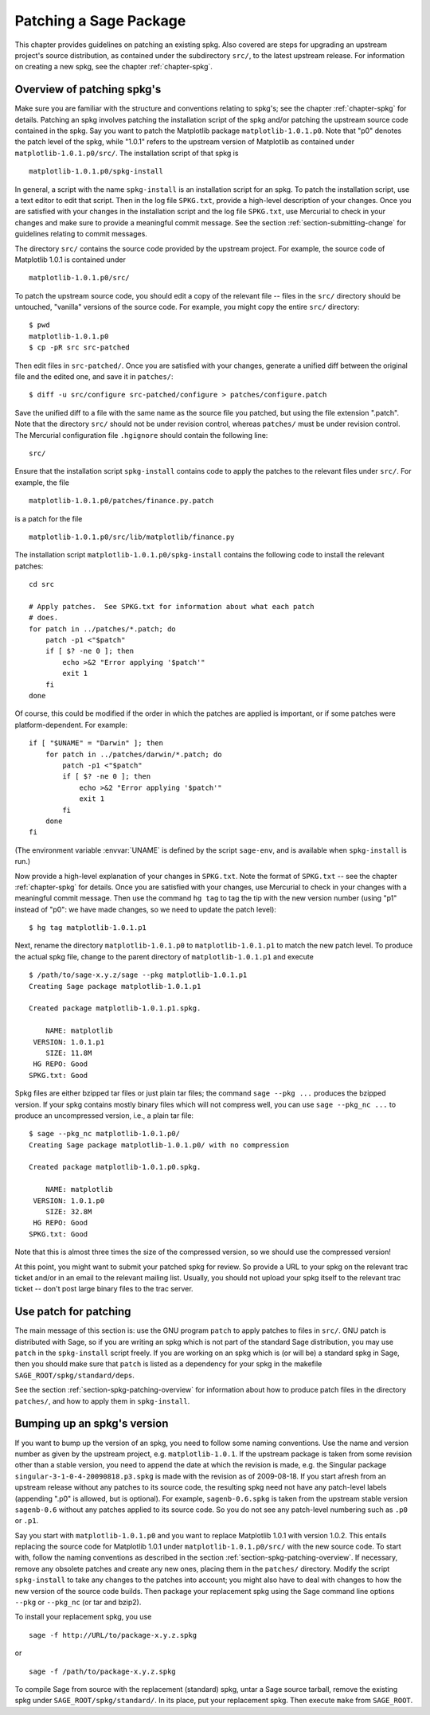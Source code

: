.. _chapter-patching-spkgs:

=======================
Patching a Sage Package
=======================

This chapter provides guidelines on patching an existing spkg. Also
covered are steps for upgrading an upstream project's source
distribution, as contained under the subdirectory ``src/``, to the
latest upstream release. For information on creating a new spkg, see
the chapter :ref:`chapter-spkg`.


.. _section-spkg-patching-overview:

Overview of patching spkg's
===========================

Make sure you are familiar with the structure and conventions relating
to spkg's; see the chapter :ref:`chapter-spkg` for details. Patching
an spkg involves patching the installation script of the spkg and/or
patching the upstream source code contained in the spkg. Say you want
to patch the Matplotlib package ``matplotlib-1.0.1.p0``. Note that "p0" denotes
the patch level of the spkg, while "1.0.1" refers to the upstream
version of Matplotlib as contained under ``matplotlib-1.0.1.p0/src/``. The
installation script of that spkg is ::

    matplotlib-1.0.1.p0/spkg-install

In general, a script with the name ``spkg-install``  is an
installation script for an spkg. To patch the installation script, use
a text editor to edit that script. Then in the log file ``SPKG.txt``,
provide a high-level description of your changes. Once you are
satisfied with your changes in the installation script and the log
file ``SPKG.txt``, use Mercurial to check in your changes and make
sure to provide a meaningful commit message. See the section
:ref:`section-submitting-change` for guidelines relating to commit
messages.

The directory ``src/`` contains the source code provided by the
upstream project. For example, the source code of Matplotlib 1.0.1 is
contained under ::

    matplotlib-1.0.1.p0/src/

To patch the upstream source code, you should edit a copy of the
relevant file -- files in the ``src/`` directory should be untouched,
"vanilla" versions of the source code.  For example, you might copy
the entire ``src/`` directory::

    $ pwd
    matplotlib-1.0.1.p0
    $ cp -pR src src-patched

Then edit files in ``src-patched/``.  Once you are satisfied with your
changes, generate a unified diff between the original file and the
edited one, and save it in ``patches/``::

    $ diff -u src/configure src-patched/configure > patches/configure.patch

Save the unified diff to a file with the same name as the source file
you patched, but using the file extension ".patch". Note that the
directory ``src/`` should not be under revision control, whereas
``patches/`` must be under revision control. The Mercurial
configuration file ``.hgignore`` should contain the following line::

    src/

Ensure that the installation script ``spkg-install`` contains code to
apply the patches to the relevant files under ``src/``. For example,
the file ::

    matplotlib-1.0.1.p0/patches/finance.py.patch

is a patch for the file ::

    matplotlib-1.0.1.p0/src/lib/matplotlib/finance.py

The installation script ``matplotlib-1.0.1.p0/spkg-install`` contains the
following code to install the relevant patches::

    cd src

    # Apply patches.  See SPKG.txt for information about what each patch
    # does.
    for patch in ../patches/*.patch; do
        patch -p1 <"$patch"
        if [ $? -ne 0 ]; then
            echo >&2 "Error applying '$patch'"
            exit 1
        fi
    done

Of course, this could be modified if the order in which the patches
are applied is important, or if some patches were platform-dependent.
For example::

    if [ "$UNAME" = "Darwin" ]; then
        for patch in ../patches/darwin/*.patch; do
            patch -p1 <"$patch"
            if [ $? -ne 0 ]; then
                echo >&2 "Error applying '$patch'"
                exit 1
            fi
        done
    fi

(The environment variable :envvar:`UNAME` is defined by the script
``sage-env``, and is available when ``spkg-install`` is run.)

Now provide a high-level explanation of your changes in ``SPKG.txt``.
Note the format of ``SPKG.txt`` -- see the chapter :ref:`chapter-spkg`
for details.  Once you are satisfied with your changes, use Mercurial
to check in your changes with a meaningful commit message.  Then use
the command ``hg tag`` to tag the tip with the new version number
(using "p1" instead of "p0": we have made changes, so we need to
update the patch level)::

    $ hg tag matplotlib-1.0.1.p1

Next, rename the directory ``matplotlib-1.0.1.p0`` to
``matplotlib-1.0.1.p1`` to match the new patch level.  To produce the
actual spkg file, change to the parent directory of
``matplotlib-1.0.1.p1`` and execute ::

    $ /path/to/sage-x.y.z/sage --pkg matplotlib-1.0.1.p1
    Creating Sage package matplotlib-1.0.1.p1

    Created package matplotlib-1.0.1.p1.spkg.

        NAME: matplotlib
     VERSION: 1.0.1.p1
        SIZE: 11.8M
     HG REPO: Good
    SPKG.txt: Good

Spkg files are either bzipped tar files or just plain tar files; the
command ``sage --pkg ...`` produces the bzipped version.  If your spkg
contains mostly binary files which will not compress well, you can use
``sage --pkg_nc ...`` to produce an uncompressed version, i.e., a
plain tar file::

    $ sage --pkg_nc matplotlib-1.0.1.p0/
    Creating Sage package matplotlib-1.0.1.p0/ with no compression

    Created package matplotlib-1.0.1.p0.spkg.

        NAME: matplotlib
     VERSION: 1.0.1.p0
        SIZE: 32.8M
     HG REPO: Good
    SPKG.txt: Good

Note that this is almost three times the size of the compressed
version, so we should use the compressed version!

At this point, you might want to submit your patched spkg for review.
So provide a URL to your spkg on the relevant trac ticket and/or in an
email to the relevant mailing list. Usually, you should not upload
your spkg itself to the relevant trac ticket -- don't post large
binary files to the trac server.


Use patch for patching
======================

The main message of this section is: use the GNU program ``patch`` to
apply patches to files in ``src/``.  GNU patch is distributed with
Sage, so if you are writing an spkg which is not part of the standard
Sage distribution, you may use ``patch`` in the ``spkg-install``
script freely.  If you are working on an spkg which is (or will be) a
standard spkg in Sage, then you should make sure that ``patch`` is
listed as a dependency for your spkg in the makefile
``SAGE_ROOT/spkg/standard/deps``.

See the section :ref:`section-spkg-patching-overview` for information
about how to produce patch files in the directory ``patches/``, and
how to apply them in ``spkg-install``.


Bumping up an spkg's version
============================

If you want to bump up the version of an spkg, you need to follow some
naming conventions. Use the name and version number as given by the
upstream project, e.g. ``matplotlib-1.0.1``. If the upstream package is
taken from some revision other than a stable version, you need to
append the date at which the revision is made, e.g. the Singular
package ``singular-3-1-0-4-20090818.p3.spkg`` is made with the
revision as of 2009-08-18. If you start afresh from an upstream
release without any patches to its source code, the resulting spkg
need not have any patch-level labels (appending ".p0" is allowed, but
is optional). For example, ``sagenb-0.6.spkg``
is taken from the upstream stable version ``sagenb-0.6`` without any
patches applied to its source code. So you do not see any patch-level
numbering such as ``.p0`` or ``.p1``.

Say you start with ``matplotlib-1.0.1.p0`` and you want to replace Matplotlib
1.0.1 with version 1.0.2. This entails replacing the source code for Matplotlib 1.0.1 under
``matplotlib-1.0.1.p0/src/`` with the new source code. To start with, follow the
naming conventions as described in the section
:ref:`section-spkg-patching-overview`. If necessary, remove any
obsolete patches and create any new ones, placing them 
in the ``patches/`` directory.  Modify the script
``spkg-install`` to take any changes to the patches into account; you
might also have to deal with changes to how the new version of the
source code builds. Then package your replacement spkg using
the Sage command line options ``--pkg`` or ``--pkg_nc`` (or tar and
bzip2).

To install your replacement spkg, you use ::

    sage -f http://URL/to/package-x.y.z.spkg

or ::

    sage -f /path/to/package-x.y.z.spkg

To compile Sage from source with the replacement (standard) spkg,
untar a Sage source tarball, remove the existing spkg under
``SAGE_ROOT/spkg/standard/``. In its place, put your replacement
spkg. Then execute ``make`` from ``SAGE_ROOT``.

